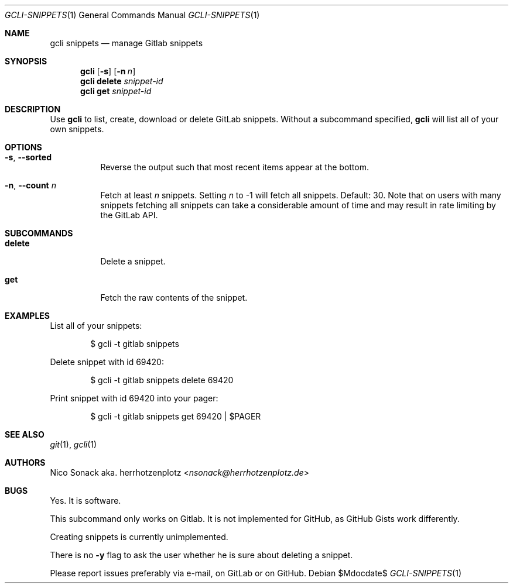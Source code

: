 .Dd $Mdocdate$
.Dt GCLI-SNIPPETS 1
.Os
.Sh NAME
.Nm gcli snippets
.Nd manage Gitlab snippets
.Sh SYNOPSIS
.Nm
.Op Fl s
.Op Fl n Ar n
.Nm
.Cm delete
.Ar snippet-id
.Nm
.Cm get
.Ar snippet-id
.Sh DESCRIPTION
Use
.Nm
to list, create, download or delete GitLab snippets.
Without a subcommand specified,
.Nm
will list all of your own snippets.
.Sh OPTIONS
.Bl -tag -width indent
.It Fl s , -sorted
Reverse the output such that most recent items appear at the bottom.
.It Fl n , -count Ar n
Fetch at least
.Ar n
snippets. Setting
.Ar n
to -1 will fetch all snippets. Default: 30. Note that on users with
many snippets fetching all snippets can take a considerable amount of
time and may result in rate limiting by the GitLab API.
.El
.Sh SUBCOMMANDS
.Bl -tag -width indent
.It Cm delete
Delete a snippet.
.It Cm get
Fetch the raw contents of the snippet.
.Sh EXAMPLES
List all of your snippets:
.Bd -literal -offset indent
$ gcli -t gitlab snippets
.Ed

Delete snippet with id 69420:
.Bd -literal -offset indent
$ gcli -t gitlab snippets delete 69420
.Ed

Print snippet with id 69420 into your pager:
.Bd -literal -offset indent
$ gcli -t gitlab snippets get 69420 | $PAGER
.Ed

.Sh SEE ALSO
.Xr git 1 ,
.Xr gcli 1
.Sh AUTHORS
.An Nico Sonack aka. herrhotzenplotz Aq Mt nsonack@herrhotzenplotz.de
.Sh BUGS
Yes. It is software.

This subcommand only works on Gitlab. It is not implemented for
GitHub, as GitHub Gists work differently.

Creating snippets is currently unimplemented.

There is no
.Fl y
flag to ask the user whether he is sure about deleting a snippet.

Please report issues preferably via e-mail, on GitLab or on GitHub.
